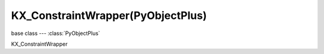 KX_ConstraintWrapper(PyObjectPlus)
==================================

base class --- :class:`PyObjectPlus`

.. class:: KX_ConstraintWrapper(PyObjectPlus)

   KX_ConstraintWrapper

   .. method:: getConstraintId(val)

      Returns the contraint ID

      :return: the constraint ID
      :rtype: integer

   .. method:: setParam(axis, value0, value1)

      Set the contraint limits

      :arg axis:
      :type axis: integer

      .. note::
         * Lowerlimit == Upperlimit -> axis is locked
         * Lowerlimit > Upperlimit -> axis is free
         * Lowerlimit < Upperlimit -> axis it limited in that range

      For PHY_LINEHINGE_CONSTRAINT = 2 or PHY_ANGULAR_CONSTRAINT = 3:

      axis = 3 is a constraint limit, with low/high limit value
         * 3: X axis angle

      :arg value0 (min): Set the minimum limit of the axis
      :type value0: float
      :arg value1 (max): Set the maximum limit of the axis
      :type value1: float

      For PHY_CONE_TWIST_CONSTRAINT = 4:

      axis = 3..5 are constraint limits, high limit values
         * 3: X axis angle
         * 4: Y axis angle
         * 5: Z axis angle

      :arg value0 (min): Set the minimum limit of the axis
      :type value0: float
      :arg value1 (max): Set the maximum limit of the axis
      :type value1: float

      For PHY_GENERIC_6DOF_CONSTRAINT = 12:

      axis = 0..2 are constraint limits, with low/high limit value
         * 0: X axis position
         * 1: Y axis position
         * 2: Z axis position

      axis = 3..5 are relative constraint (Euler) angles in radians
         * 3: X axis angle
         * 4: Y axis angle
         * 5: Z axis angle

      :arg value0 (min): Set the minimum limit of the axis
      :type value0: float
      :arg value1 (max): Set the maximum limit of the axis
      :type value1: float

      axis = 6..8 are translational motors, with value0=target velocity, value1 = max motor force
         * 6: X axis position
         * 7: Y axis position
         * 8: Z axis position

      axis = 9..11 are rotational motors, with value0=target velocity, value1 = max motor force
         * 9: X axis angle
         * 10: Y axis angle
         * 11: Z axis angle

      :arg value0 (speed): Set the linear velocity of the axis
      :type value0: float Range: -10,000.00 to 10,000.00
      :arg value1 (force): Set the maximum force limit of the axis
      :type value1: float Range: -10,000.00 to 10,000.00

      axis = 12..14 are for linear springs on each of the position of freedom
         * 12: X axis position
         * 13: Y axis position
         * 14: Z axis position

      axis = 15..17 are for angular springs on each of the angle of freedom in radians
         * 15: X axis angle
         * 16: Y axis angle
         * 17: Z axis angle

      :arg value0 (stiffness): Set the stiffness of the spring
      :type value0: float
      :arg value1 (damping): Tendency of the spring to return to it's original position
      :type value1: float
                    1.0 = springs back to original position (no damping)
                    0.0 = don't springs back

   .. method:: getParam(axis)

      Get the contraint position or euler angle of a generic 6DOF constraint

      :arg axis:
      :type axis: integer

      axis = 0..2 are linear constraint values
         * 0: X axis position
         * 1: Y axis position
         * 2: Z axis position

      :return: position
      :rtype: float

      axis = 3..5 are relative constraint (Euler) angles in radians 
         * 3: X axis angle
         * 4: Y axis angle
         * 5: Z axis angle

      :return: angle
      :rtype: float

   .. attribute:: constraint_id

      Returns the contraint ID  (read only)

      :type: integer

   .. attribute:: constraint_type

      Returns the contraint type (read only)

      :type: integer

         - :class:`~bge.constraints.POINTTOPOINT_CONSTRAINT`
         - :class:`~bge.constraints.LINEHINGE_CONSTRAINT`
         - :class:`~bge.constraints.ANGULAR_CONSTRAINT`
         - :class:`~bge.constraints.CONETWIST_CONSTRAINT`
         - :class:`~bge.constraints.VEHICLE_CONSTRAINT`
         - :class:`~bge.constraints.GENERIC_6DOF_CONSTRAINT`

   .. attribute:: breakingThreshold

      The impulse threshold breaking the constraint, if the constraint is broken :data:`enabled` is set to `False`.

      :type: float greater or equal to 0

   .. attribute:: enabled

      The status of the constraint. Set to `True` to restore a constraint after breaking.

      :type: boolean
